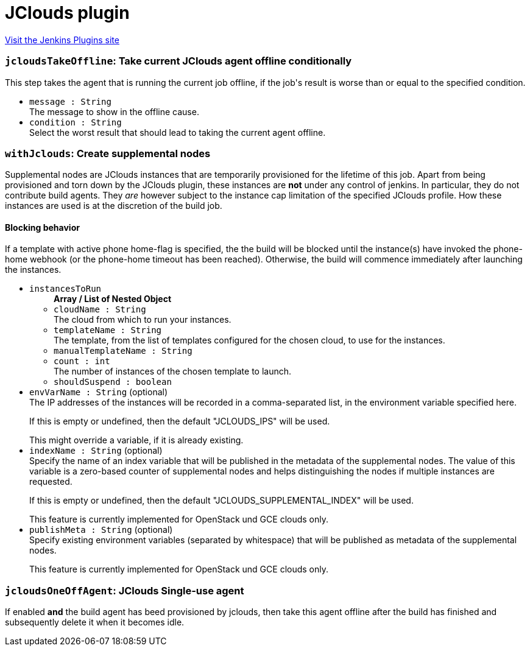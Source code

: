 = JClouds plugin
:page-layout: pipelinesteps

:notitle:
:description:
:author:
:email: jenkinsci-users@googlegroups.com
:sectanchors:
:toc: left
:compat-mode!:


++++
<a href="https://plugins.jenkins.io/jclouds-jenkins">Visit the Jenkins Plugins site</a>
++++


=== `jcloudsTakeOffline`: Take current JClouds agent offline conditionally
++++
<div><div>
 This step takes the agent that is running the current job offline, if the job's result is worse than or equal to the specified condition.
</div></div>
<ul><li><code>message : String</code>
<div><div>
 The message to show in the offline cause.
</div></div>

</li>
<li><code>condition : String</code>
<div><div>
 Select the worst result that should lead to taking the current agent offline.
</div></div>

</li>
</ul>


++++
=== `withJclouds`: Create supplemental nodes
++++
<div><div>
 <p>Supplemental nodes are JClouds instances that are temporarily provisioned for the lifetime of this job. Apart from being provisioned and torn down by the JClouds plugin, these instances are <b>not</b> under any control of jenkins. In particular, they do not contribute build agents. They <i>are</i> however subject to the instance cap limitation of the specified JClouds profile. How these instances are used is at the discretion of the build job.</p>
 <p></p>
 <h4>Blocking behavior</h4> If a template with active phone home-flag is specified, the the build will be blocked until the instance(s) have invoked the phone-home webhook (or the phone-home timeout has been reached). Otherwise, the build will commence immediately after launching the instances.
</div></div>
<ul><li><code>instancesToRun</code>
<ul><b>Array / List of Nested Object</b>
<li><code>cloudName : String</code>
<div><div>
 The cloud from which to run your instances.
</div></div>

</li>
<li><code>templateName : String</code>
<div><div>
 The template, from the list of templates configured for the chosen cloud, to use for the instances.
</div></div>

</li>
<li><code>manualTemplateName : String</code>
</li>
<li><code>count : int</code>
<div><div>
 The number of instances of the chosen template to launch.
</div></div>

</li>
<li><code>shouldSuspend : boolean</code>
</li>
</ul></li>
<li><code>envVarName : String</code> (optional)
<div><div>
 The IP addresses of the instances will be recorded in a comma-separated list, in the environment variable specified here.
 <p></p> If this is empty or undefined, then the default "JCLOUDS_IPS" will be used.
 <p></p> This might override a variable, if it is already existing.
</div></div>

</li>
<li><code>indexName : String</code> (optional)
<div><div>
 Specify the name of an index variable that will be published in the metadata of the supplemental nodes. The value of this variable is a zero-based counter of supplemental nodes and helps distinguishing the nodes if multiple instances are requested.
 <p></p> If this is empty or undefined, then the default "JCLOUDS_SUPPLEMENTAL_INDEX" will be used.
 <p></p> This feature is currently implemented for OpenStack und GCE clouds only.
</div></div>

</li>
<li><code>publishMeta : String</code> (optional)
<div><div>
 Specify existing environment variables (separated by whitespace) that will be published as metadata of the supplemental nodes.
 <p></p> This feature is currently implemented for OpenStack und GCE clouds only.
</div></div>

</li>
</ul>


++++
=== `jcloudsOneOffAgent`: JClouds Single-use agent
++++
<div><div>
 If enabled <b>and</b> the build agent has beed provisioned by jclouds, then take this agent offline after the build has finished and subsequently delete it when it becomes idle.
</div></div>
<ul></ul>


++++
